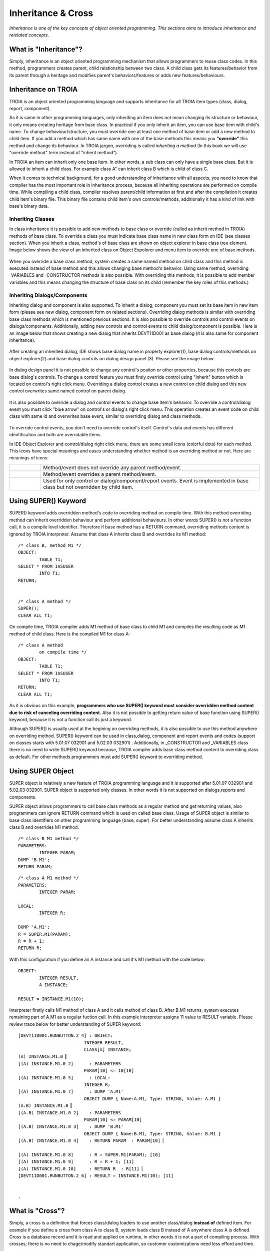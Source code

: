 

===================
Inheritance & Cross
===================

*Inheritance is one of the key concepts of object oriented programming. This sections aims to introduce inheritance and relelated concepts.*


What is "Inheritance"?
--------------------

Simply, inheritance is an object oriented programming mechanism that allows programmers to reuse class codes. In this method, programmers creates parent, child relationship between two class. A child class gets its features/behavior from its parent through a heritage and modifies parent's behaviors/features or adds new features/behaviours.

Inheritance on TROIA
--------------------

TROIA is an object oriented programming language and supports inheritance for all TROIA item types (class, dialog, report, component).

As it is same in other programming languages, only inheriting an item does not mean changing its structure or behaviour, it only means creating heritage from base class. In practical if you only inherit an item, you can use base item with child's name. To change behaviour/structure, you must override one at least one method of base item or add a new method to child item. If you add a method which has same name with one of the base methods this means you **"override"** this method and change its behaviour. In TROIA jargon, overriding is called *inheriting a method* (In this book we will use "override method" term instead of "inherit method").

In TROIA an item can inherit only one base item. In other words, a sub class can only have a single base class. But it is allowed to inherit a child class. For example class A" can inherit class B which is child of class C.

When it comes to technical background, for a good understanding of inheritance with all aspects, you need to know that compiler has the most important role in inheritance process, because all inheriting operations are performed on compile time. While compiling a child class, compiler resolves parent/child information at first and after the compilation it creates child item's binary file. This binary file contains child item's own controls/methods, additionally it has a kind of link with base's binary data.


Inheriting Classes
======================
In class inheritance it is possible to add new methods to base class or override (called as inherit method in TROIA) methods of base class. To override a class you must indicate base class name in new class form on IDE (see classes section). When you inherit a class, method's of base class are shown on object explorer in base class tree element. Image below shows the view of an inherited class on Object Expolorer and menu item to override one of base methods.

.. figure:: images/inheritance/classinheritance0.png
   :width: 317 px
   :target: images/inheritance/classinheritance0.png
   :align: center

When you override a base class method, system creates a same named method on child class and this method is executed instead of base method and this allows changing base method's behavior. Using same method, overriding _VARIABLES and _CONSTRUCTOR methods is also possible. With overriding this methods, it is possible to add member variables and this means changing the structure of base class on its child (remember the key roles of this methods.)
   
   
Inheriting Dialogs/Components
=============================

Inheriting dialog and component is also supported. To inherit a dialog, component you must set its base item in new item form (please see new dialog, component form on related sections). Overriding dialog methods is similar with overriding base class methods which is mentioned previous sections. It is also possible to override controls and control events on dialogs/components. Additionally, adding new controls and control events to child dialog/component is possible. Here is an image below that shows creating a new dialog that inherits DEVT11D001 as base dialog (it is also same for component inheritance).

.. figure:: images/inheritance/dialoginheritance1.png
   :width: 420 px
   :target: images/inheritance/dialoginheritance1.png
   :align: center
   
After creating an inherited dialog, IDE shows base dialog name in property explorer(1), base dialog controls/methods on object explorer(2) and base dialog controls on dialog design panel (3). Please see the image below:

.. figure:: images/inheritance/dialoginheritance2.png
   :width: 700 px
   :target: images/inheritance/dialoginheritance2.png
   :align: center

In dialog design panel it is not possible to change any control's positon or other properties, because this controls are base dialog's controls. To change a control feature you must firsly override control using "inherit" button which is located on control's right click menu. Overriding a dialog control creates a new control on child dialog and this new control overwrites same named control on parent dialog.

.. figure:: images/inheritance/dialoginheritance3.png
   :width: 550 px
   :target: images/inheritance/dialoginheritance3.png
   :align: center

It is also possible to override a dialog and control events to change base item's behavior. To override a control/dialog event you must click "blue arrow" on control's or dialog's right click menu. This operation creates an event code on child class with same id and overwrites base event, similar to overriding dialog and class methods.

.. figure:: images/inheritance/dialoginheritance4.png
   :width: 550 px
   :target: images/inheritance/dialoginheritance4.png
   :align: center
   
To override control events, you don't need to override control's itself. Control's data and events has different identification and both are overridable items.

In IDE Object Explorer and control/dialog right click menu, there are some small icons (colorful dots) for each method. This icons have special meanings and eases understanding whether method is an overriding method or not. Here are meanings of icons:

+--------------------------------------------+----------------------------------------------------------+
| .. figure:: images/inheritance/inicon0.png | Method/event does not override any parent method/event.  |
+--------------------------------------------+----------------------------------------------------------+
| .. figure:: images/inheritance/inicon1.png | Method/event overrides a parent method/event.            |
+--------------------------------------------+----------------------------------------------------------+
|                                            | Used for only control or dialog/component/report events. |
| .. figure:: images/inheritance/inicon2.png | Event is implemented in base class but not overridden by |
|                                            | child item.                                              |
+--------------------------------------------+----------------------------------------------------------+


Using SUPER() Keyword
---------------------

SUPER() keyword adds overridden method's code to overriding method on compile time. With this method overriding method can inherit overridden behaviour and perform additional behaviours. In other words SUPER() is not a function call, it is a compile level identifier. Therefore if base method has a RETURN command, overriding methods content is ignored by TROIA interpreter. Assume that class A inherits class B and overrides its M1 method:

::

	/* class B, method M1 */
	OBJECT:
		TABLE T1;
	SELECT * FROM IASUSER
		INTO T1;
	RETURN;
	
	
	/* class A method */
	SUPER();
	CLEAR ALL T1;
	
	
On compile time, TROIA compiler adds M1 method of base class to child M1 and compiles the resulting code as M1 method of child class. Here is the compiled M1 for class A:

::

	/* class A method
		on compile time */
	OBJECT:
		TABLE T1;
	SELECT * FROM IASUSER
		INTO T1;
	RETURN;
	CLEAR ALL T1;

As it is obvious on this example, **programmers who use SUPER() keyword must consider overridden method content due to risk of canceling overriding content.** Also it is not possible to getting return value of base function using SUPER() keyword, because it is not a function call its just a keyword.


Although SUPER() is usually used at the begining on overriding methods, it is also possible to use this method anywhere on overriding method. SUPER() keyword can be used in class,dialog, component and report events and codes (support on classes starts with 5.01.07 032901 and 5.02.03 032901) . Additionally, in _CONSTRUCTOR and _VARIABLES class there is no need to write SUPER() keyword because, TROIA compiler adds base class method content to overriding class as default. For other methods programmers must add SUPER() keyword to overriding method.


Using SUPER Object
------------------

SUPER object is relatively a new feature of TROIA programming language and it is supported after 5.01.07 032901 and 5.02.03 032901. SUPER object is supported only classes. In other words it is not supported on dialogs,reports and components.

SUPER object allows programmers to call base class methods as a regular method and get returning values, also programmers can ignore RETURN command which is used on called base class. Usage of SUPER object is similar to base class identifiers on other programming language (base, super). For better understanding assume class A inherits class B and overrides M1 method.

::

	/* class B M1 method */
	PARAMETERS:
		INTEGER PARAM;
	DUMP 'B.M1';
	RETURN PARAM;
	
::

	/* class A M1 method */
	PARAMETERS:
		INTEGER PARAM;
		
	LOCAL:
		INTEGER R;
		
	DUMP 'A.M1';	
	R = SUPER.M1(PARAM);
	R = R + 1;
	RETURN R;
	
With this configuration if you define an A instance and call it's M1 method with the code below:

::

	OBJECT:
		INTEGER RESULT,
		A INSTANCE;
	
	RESULT = INSTANCE.M1(10);
		
Interpreter firstly calls M1 method of class A and it calls method of class B. After B.M1 returns, system executes remaining part of A.M1 as a regular fuction call. In this example interpreter assigns 11 value to RESULT variable. Please review trace below for better understanding of SUPER keyword:

::

	[DEVT11D001.RUNBUTTON.2 4] : OBJECT: 
                                 INTEGER RESULT, 
                                 CLASS[A] INSTANCE; 
	(A) INSTANCE.M1.0 ▎
	[(A) INSTANCE.M1.0 2]      : PARAMETERS 
                                 PARAM[10] <= 10[10]
	[(A) INSTANCE.M1.0 5]      : LOCAL: 
                                 INTEGER R; 
	[(A) INSTANCE.M1.0 7]      : DUMP 'A.M1' 
                                 OBJECT DUMP { Name:A.M1, Type: STRING, Value: A.M1 }
	(A.B) INSTANCE.M1.0 ▎
	[(A.B) INSTANCE.M1.0 2]    : PARAMETERS 
                                 PARAM[10] <= PARAM[10]
	[(A.B) INSTANCE.M1.0 3]    : DUMP 'B.M1' 
                                 OBJECT DUMP { Name:B.M1, Type: STRING, Value: B.M1 }
	[(A.B) INSTANCE.M1.0 4]    : RETURN PARAM  : PARAM[10] ▏
	
	[(A) INSTANCE.M1.0 8]      : R = SUPER.M1(PARAM); [10]
	[(A) INSTANCE.M1.0 9]      : R = R + 1; [11]
	[(A) INSTANCE.M1.0 10]     : RETURN R  : R[11] ▏
	[DEVT11D001.RUNBUTTON.2 6] : RESULT = INSTANCE.M1(10); [11]
	
	
	.
What is "Cross"?
---------------

Simply, a cross is a definition that forces class/dialog loaders to use another class/dialog **instead of** defined item. For example if you define a cross from class A to class B, system loads class B instead of A anywhere class A is defined. Cross is a database record and it is read and applied on runtime, in other words it is not a part of compiling process. With crosses; there is no need to chage/modify standart application, so customer customizations need less efford and time.

Crosses are mostly used with an inherited class that changes structure/behavior of a base class or adds new functionalities to a base class. Assume that we have CAT class which have a MOVE method. This method increases the x position five by five. Here is the pseudocode of the structure and method of CAT class.

::
	
	class CAT:
		MEMBER:
			INTEGER X;
		
		function MOVE
			X = X + 5;
			RETURN;
	
	/* this code is not compilable, 
	   it is just for assumption */
			
and in somewhere of the standart application, an instance of CAT class is defined and its move method is called like below:
::

	OBJECT:
		CAT RECCAT;
	
	RECCAT.MOVE();
	
And assume again CATs on your company are lazy and move one by one. To solve this case you must find all CAT definitions and change them to your child LAZYCAT class or do something like a factory pattern to decide which cat type will be created. With cross concept you don't need to find and change all definitions. If you define a cross from CAT to your LAZYCAT class, system laods LAZYCAT instead of CAT class in all applications. Although cross is mostly used from a base item to a child item, it is possible to define a cross between independent classes (but please think on possible problems about crossing independent items).

It is possible to define crosses for dialogs, classes, reports and components. Cross definitions for classes usually called "class cross" and others are called "dialog cross".


Cross Levels & Loading Order
----------------------------

It is possible to define crosses in two level: "**system cross**" and "**user cross**". A system cross is system wide and if you define a system cross, this cross is valid for all users that connects to same database. User crosses are defined for a user or a profile, so this kind of crosses are valid for a user or users defined in a profile.

System; firstly reads system crosses. After system crosses; user crosses are read starting with deepest profile, and finally user's own crosses are read. Latest cross owerwrites previous cross definitions. In other words, priority order is user's own crosses, user's profile crosses, system crosses. Also it is possible to define crosses as chain here is a chain cross sample:

::

	A -> B
	B -> C
	C -> D
	
Cross information is loaded while user logging in, so crosses that defined/deleted while user online are ignored until user login again.

To remove a cross you can define a cross from item's itself (A -> A). But defining crosses as an infinite loop in more than one step is considered as TROIA level error and this may cause stackowerflow error or infinite loop on login. Here is an invalid cross definition:

::
	
	A -> B
	B -> C
	C -> A

How to Define Crosses
---------------------

For classes, system crosses are defined in "DEVT08 - Class Dynamic Link" transaction. To define a system cross for a class required data is only names of crossing and crossed class. System cross cross definitions for classes are stored in SYSCLSREF system table. To define cross for dialogs, reports and components "DEVT09 - Dialog Dynamic Link" transaction is used and this transaction uses SYSDLGREF system table to store cross definitions.

For users and user profiles; crosses are defined in "Class Reference" and "Dialog Reference" tabs of "SYS03 - User Login Info" transaction. User cross definitions are stored in IASUSERCLSREF and IASUSERDLGREF tables. As it is obvious; all user crosses are related with user definition and when user is deleted, all cross definitions are deleted.

Example 1: Understanding Cross Order
------------------------------------

Assume a U1 user whose user profile is P1 and P1's base profile is P0. Cross definitions are like below:

::

	SYSTEM : A -> B
	SYSTEM : C -> D
	SYSTEM : E -> F
	SYSTEM : G -> H
	P0 : K -> L
	P0 : A -> N
	P1 : A -> X
	P1 : C -> C
	U1 : A -> Y
	U1 : F -> Z
	
What is the final cross table for the user?
	
	
	
	







	